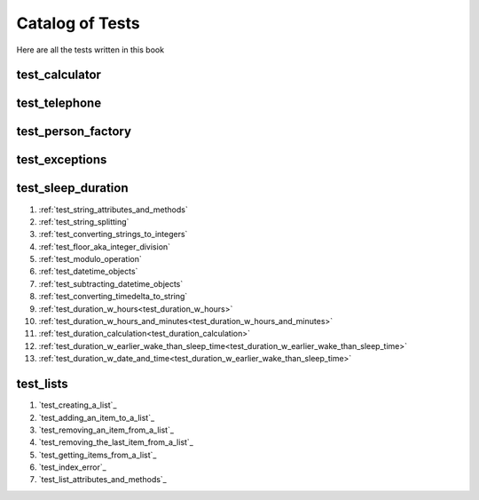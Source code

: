 ##############################
Catalog of Tests
##############################

Here are all the tests written in this book

*****************************************************************************
test_calculator
*****************************************************************************


*****************************************************************************
test_telephone
*****************************************************************************

*****************************************************************************
test_person_factory
*****************************************************************************

*****************************************************************************
test_exceptions
*****************************************************************************


*****************************************************************************
test_sleep_duration
*****************************************************************************

#. :ref:`test_string_attributes_and_methods`
#. :ref:`test_string_splitting`
#. :ref:`test_converting_strings_to_integers`
#. :ref:`test_floor_aka_integer_division`
#. :ref:`test_modulo_operation`
#. :ref:`test_datetime_objects`
#. :ref:`test_subtracting_datetime_objects`
#. :ref:`test_converting_timedelta_to_string`
#. :ref:`test_duration_w_hours<test_duration_w_hours>`
#. :ref:`test_duration_w_hours_and_minutes<test_duration_w_hours_and_minutes>`
#. :ref:`test_duration_calculation<test_duration_calculation>`
#. :ref:`test_duration_w_earlier_wake_than_sleep_time<test_duration_w_earlier_wake_than_sleep_time>`
#. :ref:`test_duration_w_date_and_time<test_duration_w_earlier_wake_than_sleep_time>`

*****************************************************************************
test_lists
*****************************************************************************

#. `test_creating_a_list`_
#. `test_adding_an_item_to_a_list`_
#. `test_removing_an_item_from_a_list`_
#. `test_removing_the_last_item_from_a_list`_
#. `test_getting_items_from_a_list`_
#. `test_index_error`_
#. `test_list_attributes_and_methods`_